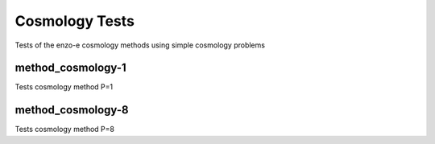 ---------------
Cosmology Tests
---------------

Tests of the enzo-e cosmology methods using simple cosmology problems

method_cosmology-1
==================

Tests cosmology method P=1


method_cosmology-8
==================

Tests cosmology method P=8
 
